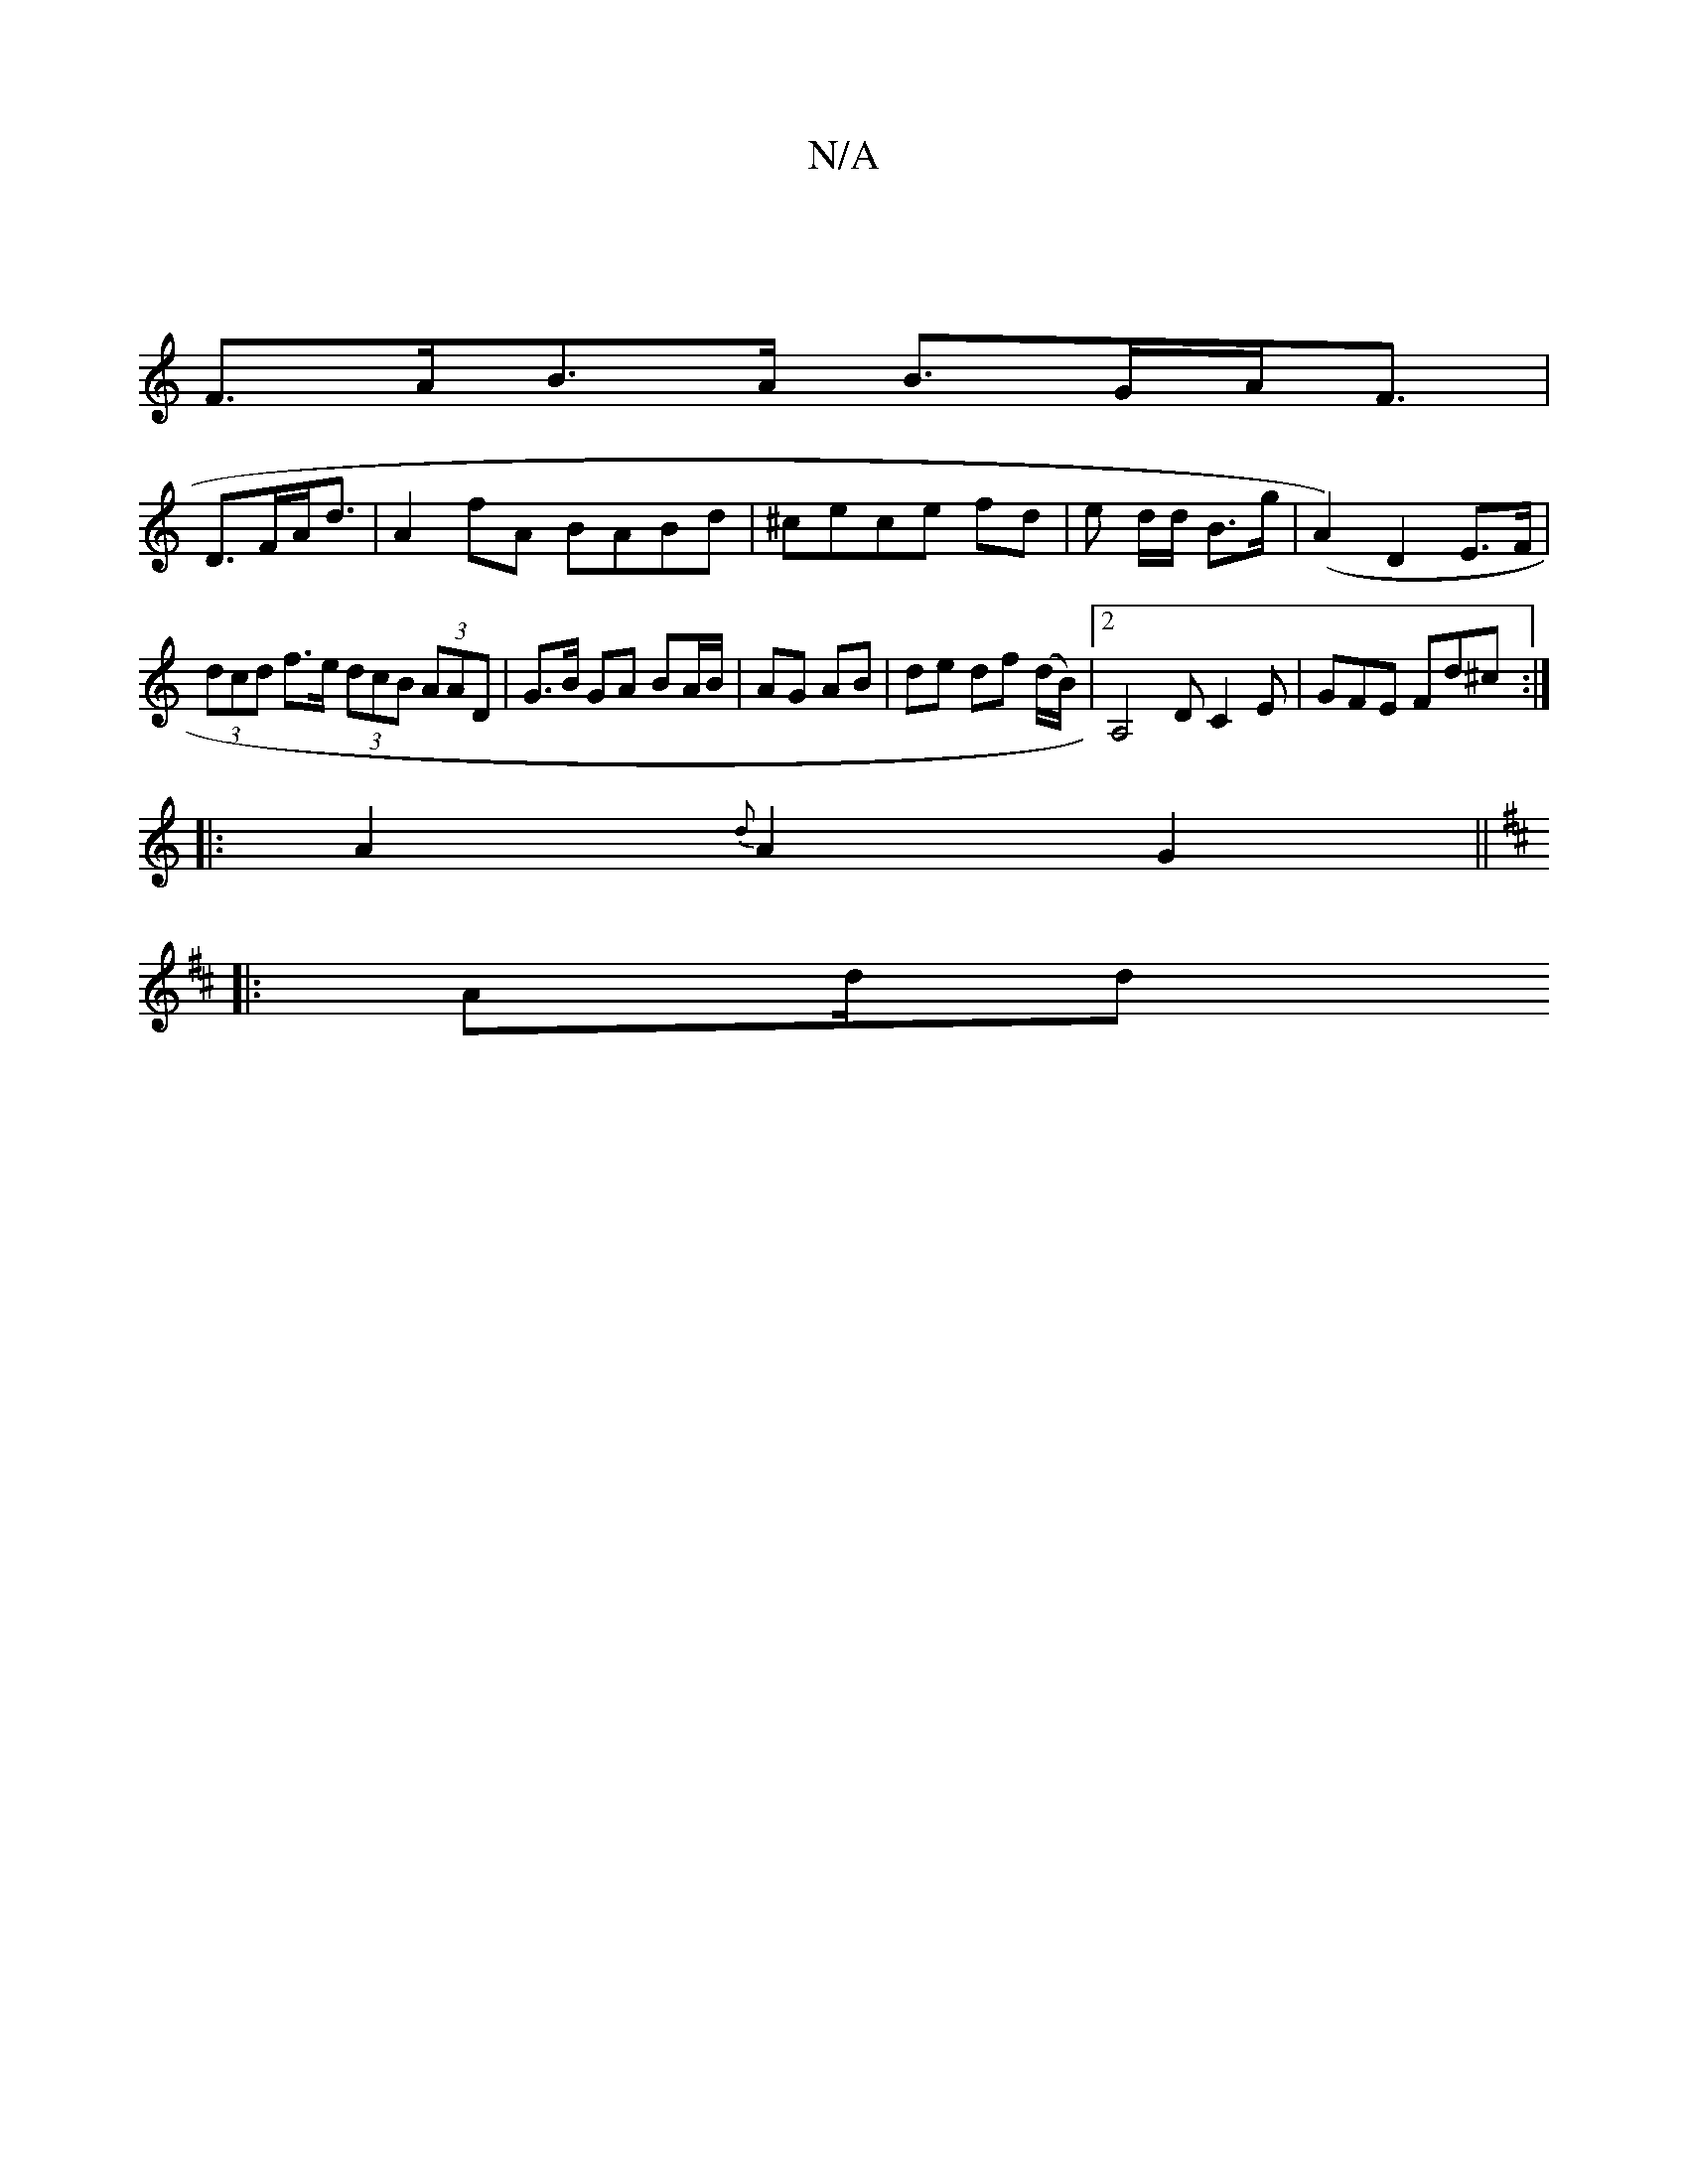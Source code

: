 X:1
T:N/A
M:4/4
R:N/A
K:Cmajor
 |
F>AB>A B>GA<F|
D>FA<d|A2fA BABd|^cece fd | e d/d/ B>g | (A2) D2 E>F| (3dcd f>e (3dcB (3AAD|G>B GA BA/B/|AG AB|de df (d/B/)|2A,4D C2E|GFE Fd^c:|
|:A2{d}A2 G2 ||
K: D2u de) gedB|e2 fg fd e2:|
|: Ad/d
